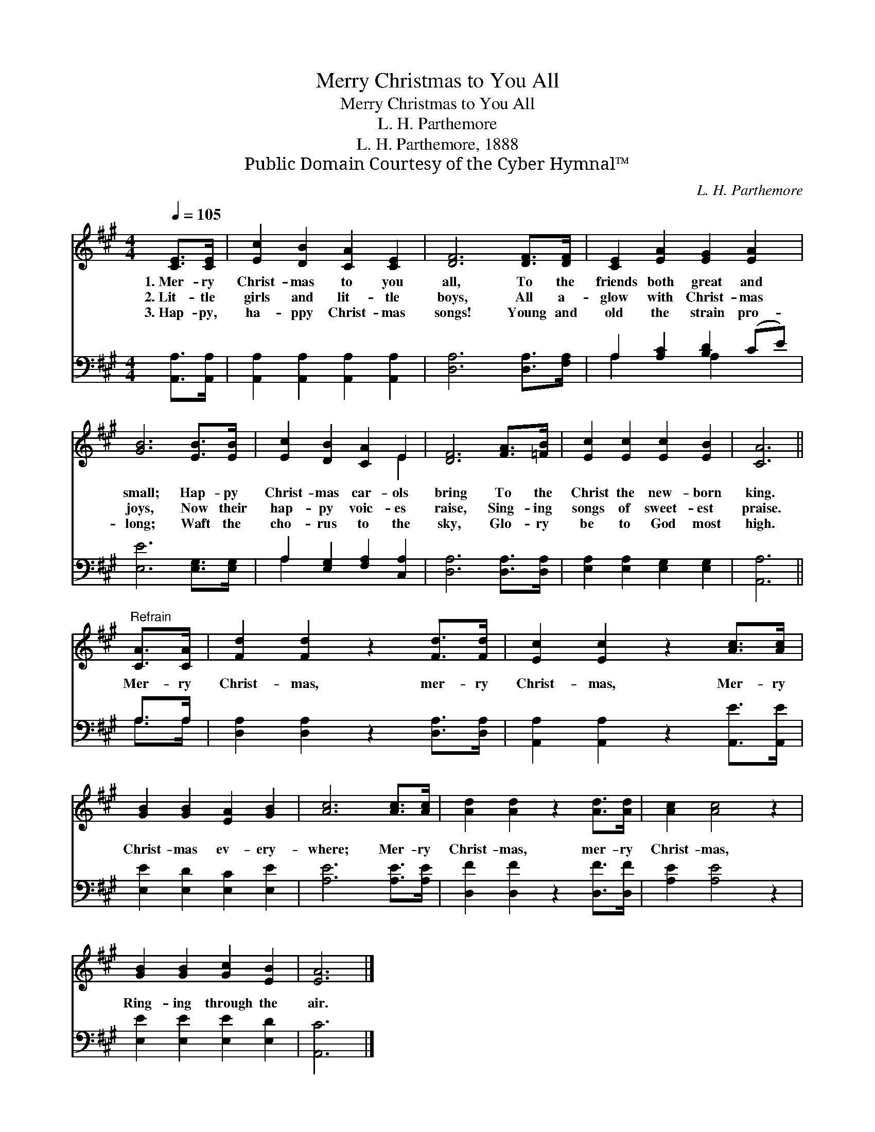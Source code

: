 X:1
T:Merry Christmas to You All
T:Merry Christmas to You All
T:L. H. Parthemore
T:L. H. Parthemore, 1888
T:Public Domain Courtesy of the Cyber Hymnal™
C:L. H. Parthemore
Z:Public Domain
Z:Courtesy of the Cyber Hymnal™
%%score ( 1 2 ) ( 3 4 )
L:1/8
Q:1/4=105
M:4/4
K:A
V:1 treble 
V:2 treble 
V:3 bass 
V:4 bass 
V:1
 [CE]>[CE] | [Ec]2 [DB]2 [CA]2 [CE]2 | [DF]6 [DF]>[DF] | [CE]2 [EA]2 [EG]2 [EA]2 | %4
w: 1.~Mer- ry|Christ- mas to you|all, To the|friends both great and|
w: 2.~Lit- tle|girls and lit- tle|boys, All a-|glow with Christ- mas|
w: 3.~Hap- py,|ha- ppy Christ- mas|songs! Young and|old the strain pro-|
 [GB]6 [EB]>[EB] | [Ec]2 [DB]2 [CA]2 E2 | [DF]6 [FA]>[=FB] | [Ec]2 [Ec]2 [Ec]2 [EB]2 | [CA]6 || %9
w: small; Hap- py|Christ- mas car- ols|bring To the|Christ the new- born|king.|
w: joys, Now their|hap- py voic- es|raise, Sing- ing|songs of sweet- est|praise.|
w: long; Waft the|cho- rus to the|sky, Glo- ry|be to God most|high.|
"^Refrain" [CA]>[CA] | [Fd]2 [Fd]2 z2 [Fd]>[Fd] | [Ec]2 [Ec]2 z2 [Ac]>[Ac] | %12
w: |||
w: Mer- ry|Christ- mas, mer- ry|Christ- mas, Mer- ry|
w: |||
 [GB]2 [GB]2 [EA]2 [GB]2 | [Ac]6 [Ac]>[Ac] | [Ad]2 [Ad]2 z2 [Ad]>[Ad] | [Ac]2 [Ac]4 z2 | %16
w: ||||
w: Christ- mas ev- ery-|where; Mer- ry|Christ- mas, mer- ry|Christ- mas,|
w: ||||
 [GB]2 [GB]2 [Gc]2 [EB]2 | [EA]6 |] %18
w: ||
w: Ring- ing through the|air.|
w: ||
V:2
 x2 | x8 | x8 | x8 | x8 | x6 E2 | x8 | x8 | x6 || x2 | x8 | x8 | x8 | x8 | x8 | x8 | x8 | x6 |] %18
V:3
 [A,,A,]>[A,,A,] | [A,,A,]2 [A,,A,]2 [A,,A,]2 [A,,A,]2 | [D,A,]6 [D,A,]>[F,A,] | %3
 A,2 [A,C]2 [B,D]2 (CE) | [E,E]6 [E,G,]>[E,G,] | A,2 [E,G,]2 [F,A,]2 [C,A,]2 | %6
 [D,A,]6 [D,A,]>[D,A,] | [E,A,]2 [E,A,]2 [E,G,]2 [E,G,]2 | [A,,A,]6 || A,>A, | %10
 [D,A,]2 [D,A,]2 z2 [D,A,]>[D,A,] | [A,,A,]2 [A,,A,]2 z2 [A,,E]>[A,,E] | %12
 [E,E]2 [E,D]2 [E,C]2 [E,E]2 | [A,E]6 [A,E]>[A,E] | [D,F]2 [D,F]2 z2 [D,F]>[D,F] | %15
 [A,E]2 [A,E]4 z2 | [E,E]2 [E,E]2 [E,E]2 [E,D]2 | [A,,C]6 |] %18
V:4
 x2 | x8 | x8 | A,2 x2 A,2 x2 | x8 | A,2 x6 | x8 | x8 | x6 || A,>A, | x8 | x8 | x8 | x8 | x8 | x8 | %16
 x8 | x6 |] %18

